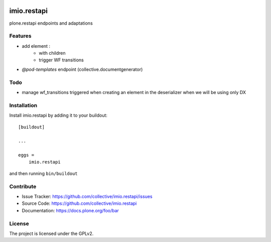 .. This README is meant for consumption by humans and pypi. Pypi can render rst files so please do not use Sphinx features.
   If you want to learn more about writing documentation, please check out: http://docs.plone.org/about/documentation_styleguide.html
   This text does not appear on pypi or github. It is a comment.

.. image:: https://travis-ci.com/IMIO/imio.restapi.svg?branch=master
    :target: https://travis-ci.com/IMIO/imio.restapi

.. image:: https://coveralls.io/repos/github/IMIO/imio.restapi/badge.svg?branch=master
    :target: https://coveralls.io/github/IMIO/imio.restapi?branch=master


============
imio.restapi
============

plone.restapi endpoints and adaptations

Features
--------

- add element :
    - with children
    - trigger WF transitions
- `@pod-templates` endpoint (collective.documentgenerator)


Todo
----

- manage wf_transitions triggered when creating an element in the deserializer when we will be using only DX


Installation
------------

Install imio.restapi by adding it to your buildout::

    [buildout]

    ...

    eggs =
        imio.restapi


and then running ``bin/buildout``


Contribute
----------

- Issue Tracker: https://github.com/collective/imio.restapi/issues
- Source Code: https://github.com/collective/imio.restapi
- Documentation: https://docs.plone.org/foo/bar


License
-------

The project is licensed under the GPLv2.
